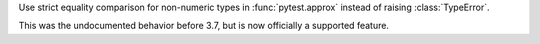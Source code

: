 Use strict equality comparison for non-numeric types in :func:`pytest.approx` instead of
raising :class:`TypeError`.

This was the undocumented behavior before 3.7, but is now officially a supported feature.
